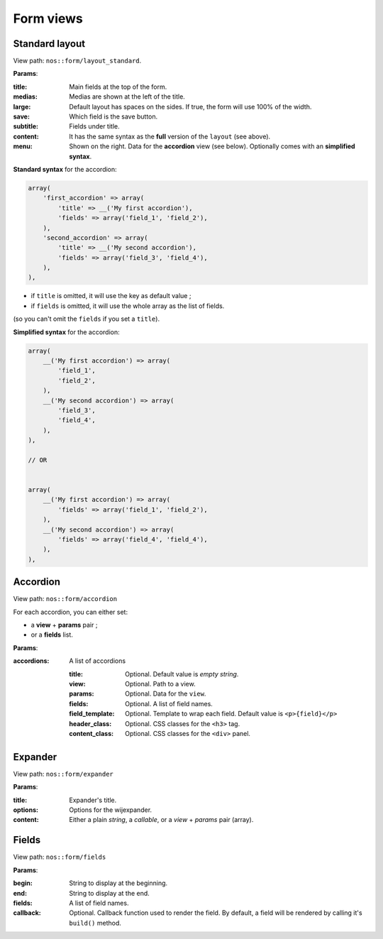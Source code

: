 Form views
##########


Standard layout
---------------

View path: ``nos::form/layout_standard``.


.. image:: images/crud_form.png
	:alt: Standard layout of a form
	:align: center

**Params**:

:title:    Main fields at the top of the form.
:medias:   Medias are shown at the left of the title.
:large:    Default layout has spaces on the sides. If true, the form will use 100% of the width.
:save:     Which field is the save button.
:subtitle: Fields under title.
:content:  It has the same syntax as the **full** version of the ``layout`` (see above).
:menu:     Shown on the right. Data for the **accordion** view (see below). Optionally comes with an **simplified syntax**.


**Standard syntax** for the accordion:

.. code-block:: php

    array(
        'first_accordion' => array(
            'title' => __('My first accordion'),
            'fields' => array('field_1', 'field_2'),
        ),
        'second_accordion' => array(
            'title' => __('My second accordion'),
            'fields' => array('field_3', 'field_4'),
        ),
    ),

- if ``title`` is omitted, it will use the key as default value ;
- if ``fields`` is omitted, it will use the whole array as the list of fields.

(so you can't omit the ``fields`` if you set a ``title``).

**Simplified syntax** for the accordion:

.. code-block:: php

    array(
        __('My first accordion') => array(
            'field_1',
            'field_2',
        ),
        __('My second accordion') => array(
            'field_3',
            'field_4',
        ),
    ),

    // OR


    array(
        __('My first accordion') => array(
            'fields' => array('field_1', 'field_2'),
        ),
        __('My second accordion') => array(
            'fields' => array('field_4', 'field_4'),
        ),
    ),


Accordion
---------

View path: ``nos::form/accordion``

.. seealso:: `Wijmo Accordion <http://wijmo.com/widgets/wijmo-open/accordion/>`__


For each accordion, you can either set:

- a **view** + **params** pair ;
- or a **fields** list.


**Params**:

:accordions: A list of accordions

    :title:           Optional. Default value is *empty string*.
    :view:            Optional. Path to a view.
    :params:          Optional. Data for the ``view``.
    :fields:          Optional. A list of field names.
    :field_template:  Optional. Template to wrap each field. Default value is ``<p>{field}</p>``
    :header_class:    Optional. CSS classes for the ``<h3>`` tag.
    :content_class:   Optional. CSS classes for the ``<div>`` panel.


Expander
--------

View path: ``nos::form/expander``

.. seealso:: `Wijmo Expander <http://wijmo.com/widgets/wijmo-open/expander/>`__


**Params**:

:title:   Expander's title.
:options: Options for the wijexpander.
:content: Either a plain *string*, a *callable*, or a *view* + *params* pair (array).


Fields
------

View path: ``nos::form/fields``


**Params**:

:begin:    String to display at the beginning.
:end:      String to display at the end.
:fields:   A list of field names.
:callback: Optional. Callback function used to render the field. By default, a field will be rendered by calling it's ``build()`` method.

